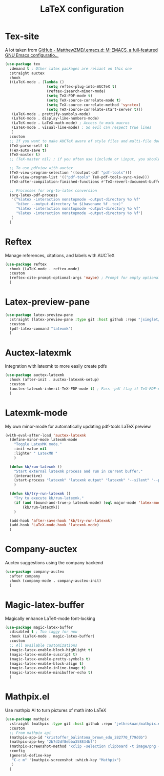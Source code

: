 #+TITLE:LaTeX configuration

* Tex-site

A lot taken from [[https://github.com/MatthewZMD/.emacs.d#auctex][GitHub - MatthewZMD/.emacs.d: M-EMACS, a full-featured GNU Emacs configuratio...]]
#+begin_src emacs-lisp
  (use-package tex
    :demand t ; Other latex packages are reliant on this one
    :straight auctex
    :hook
    ((LaTeX-mode . (lambda ()
                     (setq reftex-plug-into-AUCTeX t)
                     (reftex-isearch-minor-mode)
                     (setq TeX-PDF-mode t)
                     (setq TeX-source-correlate-mode t)
                     (setq TeX-source-correlate-method 'synctex)
                     (setq TeX-source-correlate-start-server t)))
     (LaTeX-mode . prettify-symbols-mode)
     (LaTeX-mode . display-line-numbers-mode)
     (LaTeX-mode . LaTeX-math-mode) ; Access to math macros
     (LaTeX-mode . visual-line-mode) ; So evil can respect true lines
     )
    :custom
    ;; If you want to make AUCTeX aware of style files and multi-file documents right away, insert the following in your ‘.emacs’ file.
    (TeX-parse-self t)
    (TeX-auto-save t)
    (TeX-master t)
    ;; (TeX-master nil) ; if you often use \include or \input, you should make AUCTeX aware of the multi-file document structure. Each time you open a new file, AUCTeX will then ask you for a master file

    ;; To use pdfview with auctex
    (TeX-view-program-selection '((output-pdf "pdf-tools")))
    (TeX-view-program-list '(("pdf-tools" TeX-pdf-tools-sync-view)))
    (TeX-after-compilation-finished-functions #'TeX-revert-document-buffer) ; Revert PDF after compilation

    ;; Procusses for org-to-latex conversion
    (org-latex-pdf-process
     '("%latex -interaction nonstopmode -output-directory %o %f"
       "biber --output-directory %o $(basename %f .tex)"
       "%latex -interaction nonstopmode -output-directory %o %f"
       "%latex -interaction nonstopmode -output-directory %o %f")
     )
    )
#+end_src

* Reftex

Manage references, citations, and labels with AUCTeX
#+begin_src emacs-lisp
  (use-package reftex
    :hook (LaTeX-mode . reftex-mode)
    :custom
    (reftex-cite-prompt-optional-args 'maybe) ; Prompt for empty optional arguments in cite?
    )
#+end_src

* Latex-preview-pane

#+begin_src emacs-lisp
  (use-package latex-preview-pane
    :straight (latex-preview-pane :type git :host github :repo "jsinglet/latex-preview-pane")
    :custom
    (pdf-latex-command "latexmk")
    )
#+end_src

* Auctex-latexmk

Integration with latexmk to more easily create pdfs
#+begin_src emacs-lisp
  (use-package auctex-latexmk
    :hook (after-init . auctex-latexmk-setup)
    :custom
    (auctex-latexmk-inherit-TeX-PDF-mode t) ; Pass -pdf flag if TeX-PDF-mode is active
    )
#+end_src

* Latexmk-mode

My own minor-mode for automatically updating pdf-tools LaTeX preview
#+begin_src emacs-lisp
  (with-eval-after-load 'auctex-latexmk
    (define-minor-mode latexmk-mode
      "Toggle LatexMK mode."
      :init-value nil
      :lighter " LatexMK "
      )

    (defun kb/run-latexmk ()
      "Start external latexmk process and run in current buffer."
      (interactive)
      (start-process "latexmk" "latexmk output" "latexmk" "--silent" "--pdf" (buffer-file-name (current-buffer)))
      )

    (defun kb/try-run-latexmk ()
      "Try to execute kb/run-latexmk."
      (if (and (bound-and-true-p latexmk-mode) (eql major-mode 'latex-mode))
          (kb/run-latexmk))
      )

    (add-hook 'after-save-hook 'kb/try-run-latexmk)
    (add-hook 'LaTeX-mode-hook 'latexmk-mode)
    )
#+end_src

* Company-auctex

Auctex suggestions using the company backend
#+begin_src emacs-lisp
  (use-package company-auctex
    :after company
    :hook (company-mode . company-auctex-init)
    )
#+end_src

* Magic-latex-buffer

Magically enhance LaTeX-mode font-locking
#+begin_src emacs-lisp
  (use-package magic-latex-buffer
    :disabled t ; Too laggy for now
    :hook (LaTeX-mode . magic-latex-buffer)
    :custom
    ;; All available customizations
    (magic-latex-enable-block-highlight t)
    (magic-latex-enable-suscript t)
    (magic-latex-enable-pretty-symbols t)
    (magic-latex-enable-block-align t)
    (magic-latex-enable-inline-image t)
    (magic-latex-enable-minibuffer-echo t)
    )
#+end_src

* Mathpix.el

Use mathpix AI to turn pictures of math into LaTeX
#+begin_src emacs-lisp
  (use-package mathpix
    :straight (mathpix :type git :host github :repo "jethrokuan/mathpix.el")
    :custom
    ;; From mathpix api
    (mathpix-app-id "kristoffer_balintona_brown_edu_282770_f79d0b")
    (mathpix-app-key "2b7d2df8ebba358834bf")
    (mathpix-screenshot-method "xclip -selection clipboard -t image/png -o > %s") ; Take an image that is already on the clipboard, for Linux
    :config
    (general-define-key
     "C-c m" '(mathpix-screenshot :which-key "Mathpix")
     )
    )
#+end_src
